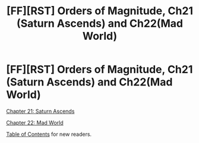 #+TITLE: [FF][RST] Orders of Magnitude, Ch21 (Saturn Ascends) and Ch22(Mad World)

* [FF][RST] Orders of Magnitude, Ch21 (Saturn Ascends) and Ch22(Mad World)
:PROPERTIES:
:Author: NanashiSaito
:Score: 6
:DateUnix: 1486817430.0
:DateShort: 2017-Feb-11
:END:
[[http://www.2pih.com/orders-of-magnitude/orders-of-magnitude-chapter-21-saturn-ascends/][Chapter 21: Saturn Ascends]]

[[http://www.2pih.com/orders-of-magnitude/orders-of-magnitude-chapter-22-mad-world/][Chapter 22: Mad World]]

[[http://www.2pih.com/table-of-contents/][Table of Contents]] for new readers.

